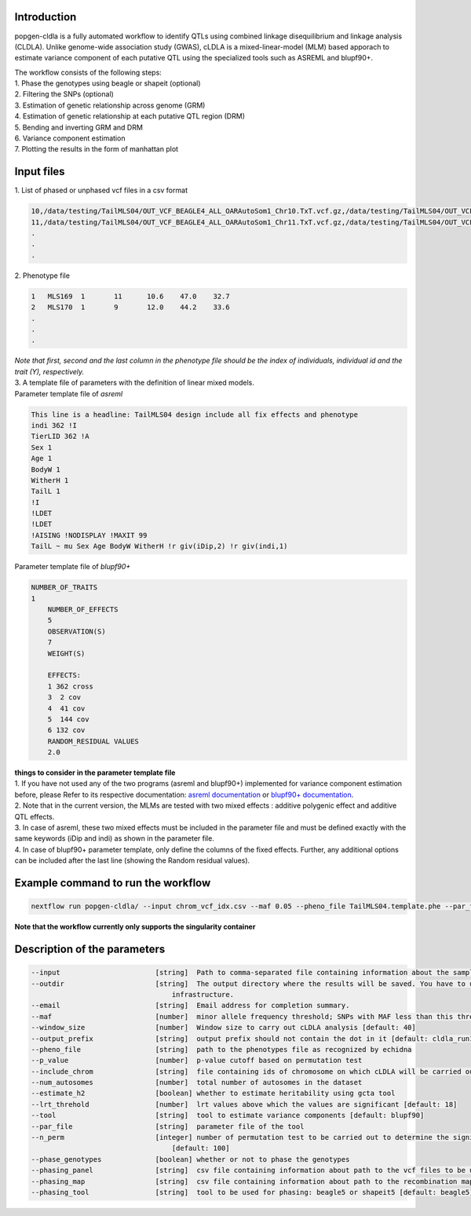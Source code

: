 Introduction
-------------

popgen-cldla is a fully automated workflow to identify QTLs using combined linkage disequilibrium and linkage analysis (CLDLA). Unlike genome-wide association study (GWAS), cLDLA is a mixed-linear-model (MLM) based apporach to estimate variance component of each putative QTL using the specialized tools such as ASREML and blupf90+. 

| The workflow consists of the following steps:

| 1. Phase the genotypes using beagle or shapeit (optional)
| 2. Filtering the SNPs (optional)
| 3. Estimation of genetic relationship across genome (GRM)
| 4. Estimation of genetic relationship at each putative QTL region (DRM)
| 5. Bending and inverting GRM and DRM
| 6. Variance component estimation 
| 7. Plotting the results in the form of manhattan plot

Input files
-------------
| 1. List of phased or unphased vcf files in a csv format

..  code-block:: Bash
    
    10,/data/testing/TailMLS04/OUT_VCF_BEAGLE4_ALL_OARAutoSom1_Chr10.TxT.vcf.gz,/data/testing/TailMLS04/OUT_VCF_BEAGLE4_ALL_OARAutoSom1_Chr10.TxT.vcf.gz.csi
    11,/data/testing/TailMLS04/OUT_VCF_BEAGLE4_ALL_OARAutoSom1_Chr11.TxT.vcf.gz,/data/testing/TailMLS04/OUT_VCF_BEAGLE4_ALL_OARAutoSom1_Chr11.TxT.vcf.gz.csi
    .
    .
    .

| 2. Phenotype file 

..  code-block:: Bash
    
    1	MLS169	1	11	10.6	47.0	32.7
    2	MLS170	1	9	12.0	44.2	33.6
    .
    .
    .

| *Note that first, second and the last column in the phenotype file should be the index of individuals, individual id and the trait (Y), respectively.*

| 3. A template file of parameters with the definition of linear mixed models.

| Parameter template file of *asreml*
..  code-block:: Bash

    This line is a headline: TailMLS04 design include all fix effects and phenotype
    indi 362 !I
    TierLID 362 !A
    Sex 1
    Age 1
    BodyW 1
    WitherH 1
    TailL 1
    !I
    !LDET
    !LDET
    !AISING !NODISPLAY !MAXIT 99
    TailL ~ mu Sex Age BodyW WitherH !r giv(iDip,2) !r giv(indi,1)

| Parameter template file of *blupf90+*
..  code-block:: Bash

    NUMBER_OF_TRAITS
    1
	NUMBER_OF_EFFECTS
	5
	OBSERVATION(S)
	7
	WEIGHT(S)

	EFFECTS:
	1 362 cross
	3  2 cov
	4  41 cov
	5  144 cov
	6 132 cov
	RANDOM_RESIDUAL VALUES
	2.0

| **things to consider in the parameter template file**
| 1. If you have not used any of the two programs (asreml and blupf90+) implemented for variance component estimation before, please Refer to its respective documentation: `asreml documentation <https://asreml.kb.vsni.co.uk/wp-content/uploads/sites/3/ASReml-R-Reference-Manual-4.2.pdf>`_ or `blupf90+ documentation <http://nce.ads.uga.edu/html/projects/programs/docs/blupf90_all8.pdf>`_. 
| 2. Note that in the current version, the MLMs are tested with two mixed effects : additive polygenic effect and additive QTL effects.
| 3. In case of asreml, these two mixed effects must be included in the parameter file and must be defined exactly with the same keywords (iDip and indi) as shown in the parameter file. 
| 4. In case of blupf90+ parameter template, only define the columns of the fixed effects. Further, any additional options can be included after the last line (showing the Random residual values). 

Example command to run the workflow
-----------------------------------
..  code-block:: Bash

	nextflow run popgen-cldla/ --input chrom_vcf_idx.csv --maf 0.05 --pheno_file TailMLS04.template.phe --par_file TailMLS04.template.b.config -qs 10 --outdir testing_blupf90_TailMLS04 -resume -profile singularity --output_prefix TailMLS04 --tool blupf90

**Note that the workflow currently only supports the singularity container**

Description of the parameters
------------------------------

..  code-block:: Bash

	--input                       [string]  Path to comma-separated file containing information about the samples in the experiment.
	--outdir                      [string]  The output directory where the results will be saved. You have to use absolute paths to storage on Cloud 
                                          infrastructure. 
	--email                       [string]  Email address for completion summary.
	--maf                         [number]  minor allele frequency threshold; SNPs with MAF less than this threshold will filtered out
	--window_size                 [number]  Window size to carry out cLDLA analysis [default: 40]
	--output_prefix               [string]  output prefix should not contain the dot in it [default: cldla_run1]
	--pheno_file                  [string]  path to the phenotypes file as recognized by echidna
	--p_value                     [number]  p-value cutoff based on permutation test
	--include_chrom               [string]  file containing ids of chromosome on which cLDLA will be carried out
	--num_autosomes               [number]  total number of autosomes in the dataset
	--estimate_h2                 [boolean] whether to estimate heritability using gcta tool
	--lrt_threhold                [number]  lrt values above which the values are significant [default: 18]
	--tool                        [string]  tool to estimate variance components [default: blupf90]
	--par_file                    [string]  parameter file of the tool
	--n_perm                      [integer] number of permutation test to be carried out to determine the significant threshold for CLDLA or H2 estimation 
                                          [default: 100] 
	--phase_genotypes             [boolean] whether or not to phase the genotypes
	--phasing_panel               [string]  csv file containing information about path to the vcf files to be used for imputation
	--phasing_map                 [string]  csv file containing information about path to the recombination map files
	--phasing_tool                [string]  tool to be used for phasing: beagle5 or shapeit5 [default: beagle5]


